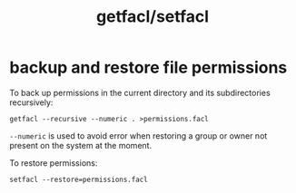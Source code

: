 #+TITLE: getfacl/setfacl

* backup and restore file permissions
:PROPERTIES:
:source:   https://unix.stackexchange.com/a/189158
:END:

To back up permissions in the current directory and its subdirectories
recursively:
#+begin_src shell
getfacl --recursive --numeric . >permissions.facl
#+end_src
=--numeric= is used to avoid error when restoring a group or owner not
present on the system at the moment.

To restore permissions:
#+begin_src shell
setfacl --restore=permissions.facl
#+end_src
